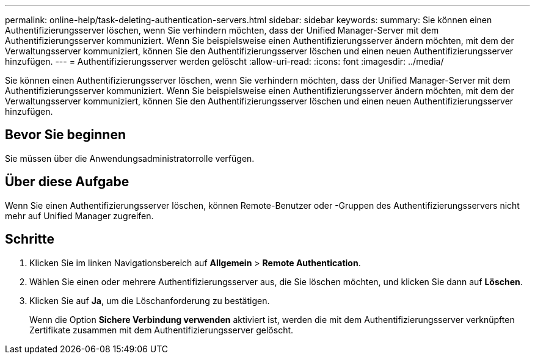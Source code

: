 ---
permalink: online-help/task-deleting-authentication-servers.html 
sidebar: sidebar 
keywords:  
summary: Sie können einen Authentifizierungsserver löschen, wenn Sie verhindern möchten, dass der Unified Manager-Server mit dem Authentifizierungsserver kommuniziert. Wenn Sie beispielsweise einen Authentifizierungsserver ändern möchten, mit dem der Verwaltungsserver kommuniziert, können Sie den Authentifizierungsserver löschen und einen neuen Authentifizierungsserver hinzufügen. 
---
= Authentifizierungsserver werden gelöscht
:allow-uri-read: 
:icons: font
:imagesdir: ../media/


[role="lead"]
Sie können einen Authentifizierungsserver löschen, wenn Sie verhindern möchten, dass der Unified Manager-Server mit dem Authentifizierungsserver kommuniziert. Wenn Sie beispielsweise einen Authentifizierungsserver ändern möchten, mit dem der Verwaltungsserver kommuniziert, können Sie den Authentifizierungsserver löschen und einen neuen Authentifizierungsserver hinzufügen.



== Bevor Sie beginnen

Sie müssen über die Anwendungsadministratorrolle verfügen.



== Über diese Aufgabe

Wenn Sie einen Authentifizierungsserver löschen, können Remote-Benutzer oder -Gruppen des Authentifizierungsservers nicht mehr auf Unified Manager zugreifen.



== Schritte

. Klicken Sie im linken Navigationsbereich auf *Allgemein* > *Remote Authentication*.
. Wählen Sie einen oder mehrere Authentifizierungsserver aus, die Sie löschen möchten, und klicken Sie dann auf *Löschen*.
. Klicken Sie auf *Ja*, um die Löschanforderung zu bestätigen.
+
Wenn die Option *Sichere Verbindung verwenden* aktiviert ist, werden die mit dem Authentifizierungsserver verknüpften Zertifikate zusammen mit dem Authentifizierungsserver gelöscht.


